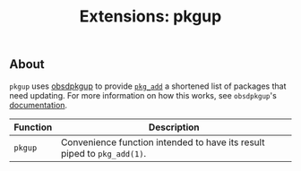 #+TITLE: Extensions: pkgup
** About

~pkgup~ uses [[https://github.com/neutralinsomniac/obsdpkgup][obsdpkgup]] to provide [[https://man.openbsd.org/pkg_add][~pkg_add~]] a shortened list of packages that need
updating. For more information on how this works, see ~obsdpkgup~'s
[[https://github.com/neutralinsomniac/obsdpkgup#rationale][documentation]].

| Function | Description                                                             |
|----------+-------------------------------------------------------------------------|
| ~pkgup~  | Convenience function intended to have its result piped to ~pkg_add(1)~. |
